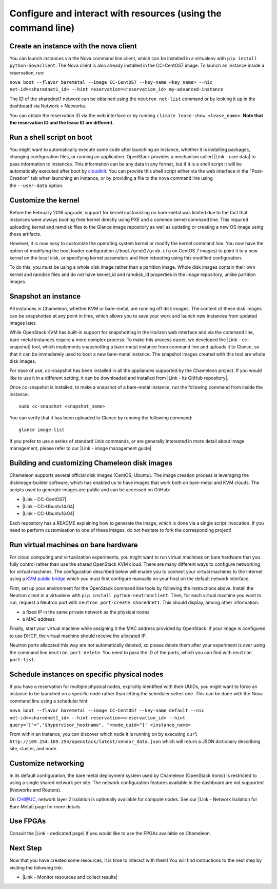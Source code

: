 Configure and interact with resources (using the command line)
==============================================================

Create an instance with the nova client
---------------------------------------

You can launch instances via the Nova command line client, which can be
installed in a virtualenv with \ ``pip install python-novaclient``. The
Nova client is also already installed in the CC-CentOS7 image. To launch
an instance inside a reservation, run: 

``nova boot --flavor baremetal --image CC-CentOS7 --key-name <key_name> --nic net-id=<sharednet1_id> --hint reservation=<reservation_id> my-advanced-instance``

The ID of the sharednet1 network can be obtained using the
``neutron net-list`` command or by looking it up in the dashboard via
Network > Networks.

You can obtain the reservation ID via the web interface or by
running \ ``climate lease-show <lease_name>``. \ **Note that
the reservation ID and the lease ID are different.**

Run a shell script on boot
--------------------------

You might want to automatically execute some code after launching an
instance, whether it is installing packages, changing configuration
files, or running an application. OpenStack provides a mechanism called
|Link - user data| to pass information to instances. This information
can be any data in any format, but if it is a shell script it will be
automatically executed after boot by
`cloudinit <https://cloudinit.readthedocs.io/en/latest/>`__. You can
provide this shell script either via the web interface in the
"Post-Creation" tab when launching an instance, or by providing a file
to the nova command line using the \ ``--user-data`` option.

Customize the kernel
--------------------

Before the February 2016 upgrade, support for kernel customizing on
bare-metal was limited due to the fact that instances were always
booting their kernel directly using PXE and a common kernel command
line. This required uploading kernel and ramdisk files to the Glance
image repository as well as updating or creating a new OS image using
these artifacts.

However, it is now easy to customize the operating system kernel or
modify the kernel command line. You now have the option of modifying the
boot loader configuration (``/boot/grub2/grub.cfg`` on CentOS 7
images) to point it to a new kernel on the local disk, or specifying
kernel parameters and then rebooting using this modified configuration.

To do this, you must be using a whole disk image rather than a partition
image. Whole disk images contain their own kernel and ramdisk files and
do not have kernel\_id and ramdisk\_id properties in the image
repository, unlike partition images.

Snapshot an instance
--------------------

All instances in Chameleon, whether KVM or bare-metal, are running off
disk images. The content of these disk images can be snapshotted at any
point in time, which allows you to save your work and launch new
instances from updated images later.

While OpenStack KVM has built-in support for snapshotting in the Horizon
web interface and via the command line, bare-metal instances require a
more complex process. To make this process easier, we developed the
|Link - cc-snapshot| tool, which implements snapshotting a bare-metal
instance from command line and uploads it to Glance, so that it can be
immediately used to boot a new bare-metal instance. The snapshot images
created with this tool are whole disk images.

For ease of use, cc-snapshot has been installed in all the appliances
supported by the Chameleon project. If you would like to use it in a
different setting, it can be downloaded and installed from |Link - its
GitHub repository|.

Once cc-snapshot is installed, to make a snapshot of a bare-metal
instance, run the following command from inside the instance:

::

    sudo cc-snapshot <snapshot_name>

You can verify that it has been uploaded to Glance by running the
following command:

::

    glance image-list

If you prefer to use a series of standard Unix commands, or are
generally interested in more detail about image management, please refer
to our |Link - image management guide|.

Building and customizing Chameleon disk images
----------------------------------------------

Chameleon supports several official disk images (CentOS, Ubuntu). The
image creation process is leveraging the diskimage-builder software,
which has enabled us to have images that work both on bare-metal and KVM
clouds. The scripts used to generate images are public and can be
accessed on GitHub:

-  |Link - CC-CentOS7|
-  |Link - CC-Ubuntu14.04|
-  |Link - CC-Ubuntu16.04|

Each repository has a README explaining how to generate the image, which
is done via a single script invocation. If you need to perform
customisation to one of these images, do not hesitate to fork the
corresponding project!

Run virtual machines on bare hardware
-------------------------------------

For cloud computing and virtualization experiments, you might want to
run virtual machines on bare hardware that you fully control rather than
use the shared OpenStack KVM cloud. There are many different ways to
configure networking for virtual machines. The configuration described
below will enable you to connect your virtual machines to the Internet
using a `KVM public
bridge <http://www.linux-kvm.org/page/Networking#public_bridge>`__ which
you must first configure manually on your host on the default network
interface.

First, set up your environment for the OpenStack command line tools
by following the instructions above. Install the Neutron client in a
virtualenv with \ ``pip install python-neutronclient``. Then, for each
virtual machine you want to run, request a Neutron port with
``neutron port-create sharednet1``. This should display, among other
information:

-  a fixed IP in the same private network as the physical nodes
-  a MAC address

Finally, start your virtual machine while assigning it the MAC address
provided by OpenStack. If your image is configured to use DHCP, the
virtual machine should receive the allocated IP.

Neutron ports allocated this way are not automatically deleted, so
please delete them after your experiment is over using the command line
``neutron port-delete``. You need to pass the ID of the ports, which you
can find with ``neutron port-list``.

Schedule instances on specific physical nodes
---------------------------------------------

If you have a reservation for multiple physical nodes, explicitly
identified with their UUIDs, you might want to force an instance to be
launched on a specific node rather than letting the scheduler select
one. This can be done with the Nova command line using a scheduler hint:

``nova boot --flavor baremetal --image CC-CentOS7 --key-name default --nic net-id=<sharednet1_id> --hint reservation=<reservation_id> --hint query='["=","$hypervisor_hostname", "<node_uuid>"]' <instance_name>``

From within an instance, you can discover which node it is running on by
executing
``curl http://169.254.169.254/openstack/latest/vendor_data.json`` which
will return a JSON dictionary describing site, cluster, and node.

Customize networking
--------------------

In its default configuration, the bare metal deployment system used by
Chameleon (OpenStack Ironic) is restricted to using a single shared
network per site. The network configuration features available in the
dashboard are not supported (Networks and Routers).

On CHI@UC, network layer 2 isolation is optionally available for compute
nodes. See our \ |Link - Network Isolation for Bare Metal| page for more
details.

Use FPGAs
---------

Consult the |Link - dedicated page| if you would like to use the FPGAs
available on Chameleon.

Next Step
---------

Now that you have created some resources, it is time to interact with
them! You will find instructions to the next step by visiting the
following link:

-  |Link - Monitor resources and collect results|

.. |Link - user data| image:: /static/cms/img/icons/plugins/link.png
   :name: plugin_obj_17197
.. |Link - cc-snapshot| image:: /static/cms/img/icons/plugins/link.png
   :name: plugin_obj_17198
.. |Link - its GitHub repository| image:: /static/cms/img/icons/plugins/link.png
   :name: plugin_obj_17200
.. |Link - image management guide| image:: /static/cms/img/icons/plugins/link.png
   :name: plugin_obj_17199
.. |Link - CC-CentOS7| image:: /static/cms/img/icons/plugins/link.png
   :name: plugin_obj_17201
.. |Link - CC-Ubuntu14.04| image:: /static/cms/img/icons/plugins/link.png
   :name: plugin_obj_17202
.. |Link - CC-Ubuntu16.04| image:: /static/cms/img/icons/plugins/link.png
   :name: plugin_obj_17203
.. |Link - Network Isolation for Bare Metal| image:: /static/cms/img/icons/plugins/link.png
   :name: plugin_obj_17204
.. |Link - dedicated page| image:: /static/cms/img/icons/plugins/link.png
   :name: plugin_obj_17196
.. |Link - Monitor resources and collect results| image:: /static/cms/img/icons/plugins/link.png
   :name: plugin_obj_17195

